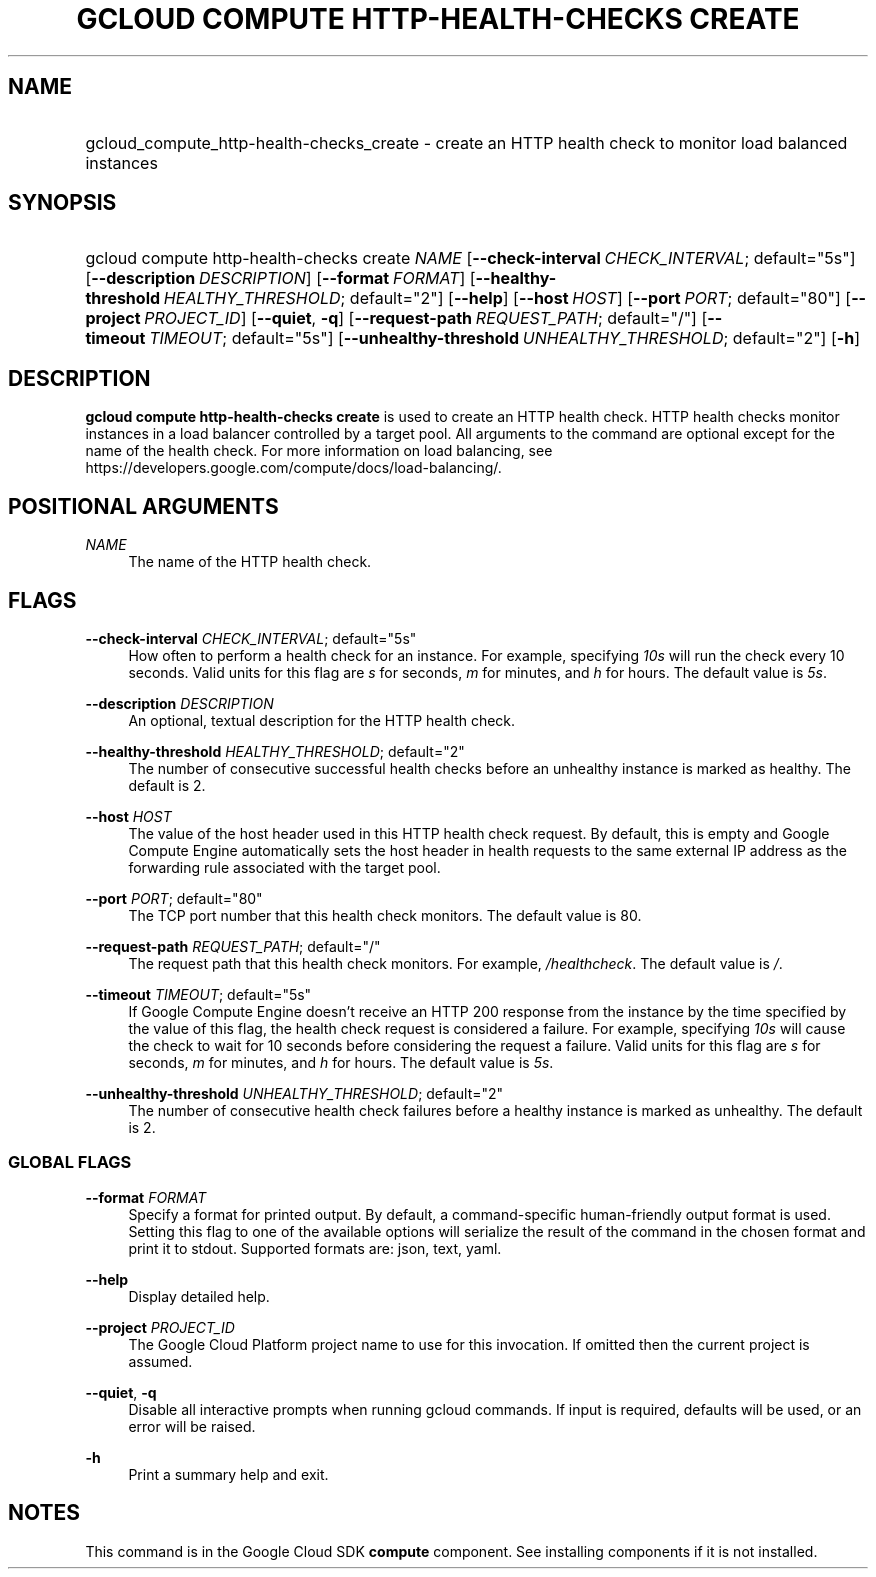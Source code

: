 .TH "GCLOUD COMPUTE HTTP-HEALTH-CHECKS CREATE" "1" "" "" ""
.ie \n(.g .ds Aq \(aq
.el       .ds Aq '
.nh
.ad l
.SH "NAME"
.HP
gcloud_compute_http-health-checks_create \- create an HTTP health check to monitor load balanced instances
.SH "SYNOPSIS"
.HP
gcloud\ compute\ http\-health\-checks\ create\ \fINAME\fR [\fB\-\-check\-interval\fR\ \fICHECK_INTERVAL\fR;\ default="5s"] [\fB\-\-description\fR\ \fIDESCRIPTION\fR] [\fB\-\-format\fR\ \fIFORMAT\fR] [\fB\-\-healthy\-threshold\fR\ \fIHEALTHY_THRESHOLD\fR;\ default="2"] [\fB\-\-help\fR] [\fB\-\-host\fR\ \fIHOST\fR] [\fB\-\-port\fR\ \fIPORT\fR;\ default="80"] [\fB\-\-project\fR\ \fIPROJECT_ID\fR] [\fB\-\-quiet\fR,\ \fB\-q\fR] [\fB\-\-request\-path\fR\ \fIREQUEST_PATH\fR;\ default="/"] [\fB\-\-timeout\fR\ \fITIMEOUT\fR;\ default="5s"] [\fB\-\-unhealthy\-threshold\fR\ \fIUNHEALTHY_THRESHOLD\fR;\ default="2"] [\fB\-h\fR]
.SH "DESCRIPTION"
.sp
\fBgcloud compute http\-health\-checks create\fR is used to create an HTTP health check\&. HTTP health checks monitor instances in a load balancer controlled by a target pool\&. All arguments to the command are optional except for the name of the health check\&. For more information on load balancing, see https://developers\&.google\&.com/compute/docs/load\-balancing/\&.
.SH "POSITIONAL ARGUMENTS"
.PP
\fINAME\fR
.RS 4
The name of the HTTP health check\&.
.RE
.SH "FLAGS"
.PP
\fB\-\-check\-interval\fR \fICHECK_INTERVAL\fR; default="5s"
.RS 4
How often to perform a health check for an instance\&. For example, specifying
\fI10s\fR
will run the check every 10 seconds\&. Valid units for this flag are
\fIs\fR
for seconds,
\fIm\fR
for minutes, and
\fIh\fR
for hours\&. The default value is
\fI5s\fR\&.
.RE
.PP
\fB\-\-description\fR \fIDESCRIPTION\fR
.RS 4
An optional, textual description for the HTTP health check\&.
.RE
.PP
\fB\-\-healthy\-threshold\fR \fIHEALTHY_THRESHOLD\fR; default="2"
.RS 4
The number of consecutive successful health checks before an unhealthy instance is marked as healthy\&. The default is 2\&.
.RE
.PP
\fB\-\-host\fR \fIHOST\fR
.RS 4
The value of the host header used in this HTTP health check request\&. By default, this is empty and Google Compute Engine automatically sets the host header in health requests to the same external IP address as the forwarding rule associated with the target pool\&.
.RE
.PP
\fB\-\-port\fR \fIPORT\fR; default="80"
.RS 4
The TCP port number that this health check monitors\&. The default value is 80\&.
.RE
.PP
\fB\-\-request\-path\fR \fIREQUEST_PATH\fR; default="/"
.RS 4
The request path that this health check monitors\&. For example,
\fI/healthcheck\fR\&. The default value is
\fI/\fR\&.
.RE
.PP
\fB\-\-timeout\fR \fITIMEOUT\fR; default="5s"
.RS 4
If Google Compute Engine doesn\(cqt receive an HTTP 200 response from the instance by the time specified by the value of this flag, the health check request is considered a failure\&. For example, specifying
\fI10s\fR
will cause the check to wait for 10 seconds before considering the request a failure\&. Valid units for this flag are
\fIs\fR
for seconds,
\fIm\fR
for minutes, and
\fIh\fR
for hours\&. The default value is
\fI5s\fR\&.
.RE
.PP
\fB\-\-unhealthy\-threshold\fR \fIUNHEALTHY_THRESHOLD\fR; default="2"
.RS 4
The number of consecutive health check failures before a healthy instance is marked as unhealthy\&. The default is 2\&.
.RE
.SS "GLOBAL FLAGS"
.PP
\fB\-\-format\fR \fIFORMAT\fR
.RS 4
Specify a format for printed output\&. By default, a command\-specific human\-friendly output format is used\&. Setting this flag to one of the available options will serialize the result of the command in the chosen format and print it to stdout\&. Supported formats are:
json,
text,
yaml\&.
.RE
.PP
\fB\-\-help\fR
.RS 4
Display detailed help\&.
.RE
.PP
\fB\-\-project\fR \fIPROJECT_ID\fR
.RS 4
The Google Cloud Platform project name to use for this invocation\&. If omitted then the current project is assumed\&.
.RE
.PP
\fB\-\-quiet\fR, \fB\-q\fR
.RS 4
Disable all interactive prompts when running gcloud commands\&. If input is required, defaults will be used, or an error will be raised\&.
.RE
.PP
\fB\-h\fR
.RS 4
Print a summary help and exit\&.
.RE
.SH "NOTES"
.sp
This command is in the Google Cloud SDK \fBcompute\fR component\&. See installing components if it is not installed\&.
